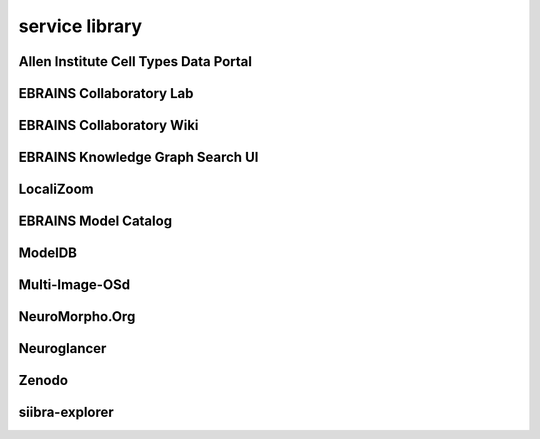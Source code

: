 ###############
service library
###############

Allen Institute Cell Types Data Portal
--------------------------------------

EBRAINS Collaboratory Lab
-------------------------

EBRAINS Collaboratory Wiki
--------------------------

EBRAINS Knowledge Graph Search UI
---------------------------------

LocaliZoom
----------

EBRAINS Model Catalog
---------------------

ModelDB
-------

Multi-Image-OSd
---------------

NeuroMorpho.Org
---------------

Neuroglancer
------------

Zenodo
------

siibra-explorer
---------------

